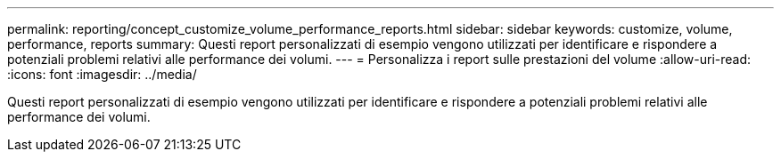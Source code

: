 ---
permalink: reporting/concept_customize_volume_performance_reports.html 
sidebar: sidebar 
keywords: customize, volume, performance, reports 
summary: Questi report personalizzati di esempio vengono utilizzati per identificare e rispondere a potenziali problemi relativi alle performance dei volumi. 
---
= Personalizza i report sulle prestazioni del volume
:allow-uri-read: 
:icons: font
:imagesdir: ../media/


[role="lead"]
Questi report personalizzati di esempio vengono utilizzati per identificare e rispondere a potenziali problemi relativi alle performance dei volumi.
